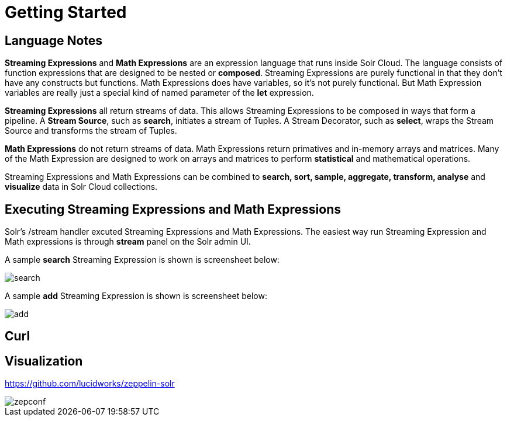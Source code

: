 = Getting Started
// Licensed to the Apache Software Foundation (ASF) under one
// or more contributor license agreements.  See the NOTICE file
// distributed with this work for additional information
// regarding copyright ownership.  The ASF licenses this file
// to you under the Apache License, Version 2.0 (the
// "License"); you may not use this file except in compliance
// with the License.  You may obtain a copy of the License at
//
//   http://www.apache.org/licenses/LICENSE-2.0
//
// Unless required by applicable law or agreed to in writing,
// software distributed under the License is distributed on an
// "AS IS" BASIS, WITHOUT WARRANTIES OR CONDITIONS OF ANY
// KIND, either express or implied.  See the License for the
// specific language governing permissions and limitations
// under the License.


== Language Notes

*Streaming Expressions* and *Math Expressions* are an expression language that runs
inside Solr Cloud. The language consists of function expressions that are designed
to be nested or *composed*. Streaming Expressions are purely functional in that they don't
have any constructs but functions. Math Expressions does have variables, so it's not
purely functional. But Math Expression variables are really just a special kind of
named parameter of the *let* expression.

*Streaming Expressions* all return streams of data. This allows Streaming Expressions to be
composed in ways that form a pipeline. A *Stream Source*, such as *search*, initiates
a stream of Tuples. A Stream Decorator, such as *select*, wraps the Stream Source and transforms
the stream of Tuples.

*Math Expressions* do not return streams of data. Math Expressions return primatives and in-memory
arrays and matrices. Many of the Math Expression are designed to work on arrays and matrices
to perform *statistical* and mathematical operations.

Streaming Expressions and Math Expressions can be combined to *search, sort,
sample, aggregate, transform, analyse* and *visualize* data in Solr Cloud collections.

== Executing Streaming Expressions and Math Expressions

Solr's /stream handler excuted Streaming Expressions and Math Expressions. The easiest way
run Streaming Expression and Math expressions is through *stream* panel on the Solr admin
UI.

A sample *search* Streaming Expression is shown is screensheet below:


image::images/math-expressions/search.png[]


A sample *add* Streaming Expression is shown is screensheet below:


image::images/math-expressions/add.png[]


== Curl


== Visualization

https://github.com/lucidworks/zeppelin-solr

image::images/math-expressions/zepconf.png[]












